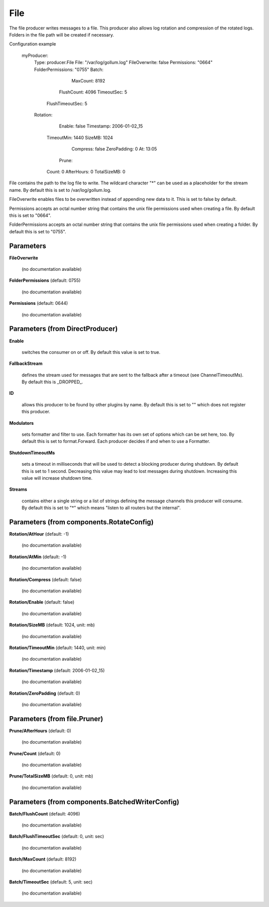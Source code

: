 .. Autogenerated by Gollum RST generator (docs/generator/*.go)

File
====

The file producer writes messages to a file. This producer also allows log
rotation and compression of the rotated logs. Folders in the file path will
be created if necessary.

Configuration example

 myProducer:
   Type: producer.File
   File: "/var/log/gollum.log"
   FileOverwrite: false
   Permissions: "0664"
   FolderPermissions: "0755"
   Batch:
		MaxCount: 8192
   	FlushCount: 4096
   	TimeoutSec: 5
     FlushTimeoutSec: 5
   Rotation:
		Enable: false
		Timestamp: 2006-01-02_15
   	TimeoutMin: 1440
   	SizeMB: 1024
		Compress: false
		ZeroPadding: 0
		At: 13:05
	  Prune:
   	Count: 0
   	AfterHours: 0
   	TotalSizeMB: 0

File contains the path to the log file to write. The wildcard character "*"
can be used as a placeholder for the stream name.
By default this is set to /var/log/gollum.log.

FileOverwrite enables files to be overwritten instead of appending new data
to it. This is set to false by default.

Permissions accepts an octal number string that contains the unix file
permissions used when creating a file. By default this is set to "0664".

FolderPermissions accepts an octal number string that contains the unix file
permissions used when creating a folder. By default this is set to "0755".




Parameters
----------

**FileOverwrite**

  (no documentation available)
  

**FolderPermissions** (default: 0755)

  (no documentation available)
  

**Permissions** (default: 0644)

  (no documentation available)
  

Parameters (from DirectProducer)
--------------------------------

**Enable**

  switches the consumer on or off. By default this value is set to true.
  
  

**FallbackStream**

  defines the stream used for messages that are sent to the fallback after
  a timeout (see ChannelTimeoutMs). By default this is _DROPPED_.
  
  

**ID**

  allows this producer to be found by other plugins by name. By default this
  is set to "" which does not register this producer.
  
  

**Modulators**

  sets formatter and filter to use. Each formatter has its own set of options
  which can be set here, too. By default this is set to format.Forward.
  Each producer decides if and when to use a Formatter.
  
  

**ShutdownTimeoutMs**

  sets a timeout in milliseconds that will be used to detect
  a blocking producer during shutdown. By default this is set to 1 second.
  Decreasing this value may lead to lost messages during shutdown. Increasing
  this value will increase shutdown time.
  
  

**Streams**

  contains either a single string or a list of strings defining the
  message channels this producer will consume. By default this is set to "*"
  which means "listen to all routers but the internal".
  
  

Parameters (from components.RotateConfig)
-----------------------------------------

**Rotation/AtHour** (default: -1)

  (no documentation available)
  

**Rotation/AtMin** (default: -1)

  (no documentation available)
  

**Rotation/Compress** (default: false)

  (no documentation available)
  

**Rotation/Enable** (default: false)

  (no documentation available)
  

**Rotation/SizeMB** (default: 1024, unit: mb)

  (no documentation available)
  

**Rotation/TimeoutMin** (default: 1440, unit: min)

  (no documentation available)
  

**Rotation/Timestamp** (default: 2006-01-02_15)

  (no documentation available)
  

**Rotation/ZeroPadding** (default: 0)

  (no documentation available)
  

Parameters (from file.Pruner)
-----------------------------

**Prune/AfterHours** (default: 0)

  (no documentation available)
  

**Prune/Count** (default: 0)

  (no documentation available)
  

**Prune/TotalSizeMB** (default: 0, unit: mb)

  (no documentation available)
  

Parameters (from components.BatchedWriterConfig)
------------------------------------------------

**Batch/FlushCount** (default: 4096)

  (no documentation available)
  

**Batch/FlushTimeoutSec** (default: 0, unit: sec)

  (no documentation available)
  

**Batch/MaxCount** (default: 8192)

  (no documentation available)
  

**Batch/TimeoutSec** (default: 5, unit: sec)

  (no documentation available)
  



